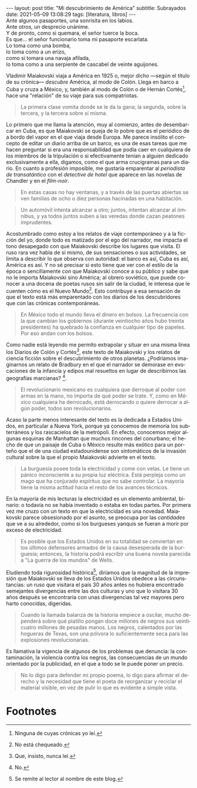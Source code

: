 #+OPTIONS: toc:nil num:nil
#+LANGUAGE: es
#+BEGIN_EXPORT html
---
layout: post
title: "Mi descubrimiento de América"
subtitle: Subrayados
date: 2021-05-09 13:08:29
tags: [literatura, libros]
---
#+END_EXPORT

#+begin_verse
Ante algunos pasaportes, una sonrisita en los labios.
Ante otros, un desprecio unánime.
Y de pronto, como si quemara, el señor tuerce la boca.
Es que... el señor funcionario toma mi pasaporte escarlata.
Lo toma como una bomba,
lo toma como a un erizo,
como si tomara una navaja afilada,
lo toma como a una serpiente de cascabel de veinte aguijones.
#+end_verse

Vladimir Maiakovski viaja a América en 1925 o, mejor dicho ---según el título de su crónica--- /descubre/ América, al modo de Colón. Llega en barco a Cuba y cruza a México, y, también al modo de Colón o de Hernán Cortés[fn:1], hace una "relación" de su viaje para sus compatriotas.

#+begin_quote
La primera clase vomita donde se le da la gana; la segunda, sobre la tercera, y la tercera sobre sí misma.
#+end_quote

Lo primero que me llama la atención, muy al comienzo, antes de desembarcar en Cuba, es que Maiakovski se queja de lo pobre que es el periódico de a bordo del vapor en el que viaja desde Europa. Me parece insólito el concepto de editar un diario arriba de un barco, es una de esas tareas que me hacen preguntar si era una responsabilidad que podía caer en cualquiera de los miembros de la tripulación o si efectivamente tenían a alguien dedicado exclusivamente a ella, digamos, como el que arma crucigramas para un diario. En cuanto a profesión imposible, me gustaría emparentar al /periodista de transatántico/ con el /detective de hotel/ que aparece en las novelas de Chandler y en el /film-noir/.

#+begin_quote
En estas casas no hay ventanas, y a través de las puertas abiertas se ven familias de ocho o diez personas hacinadas en una habitación.
#+end_quote

#+begin_quote
Un automóvil intenta alcanzar a otro; juntos, intentan alcanzar al ómnibus, y ya todos juntos suben a las veredas donde cazan peatones imprudentes.
#+end_quote

Acostumbrado como estoy a los relatos de viaje contemporáneo y a la ficción del yo, donde todo es matizado por el ego del narrador, me impacta el tono desapegado con que Maiakovski describe los lugares que visita. El ruso rara vez habla de sí mismo, de sus sensaciones o sus actividades, se limita a describir lo que observa con autoridad: el barco es así, Cuba es así, América es así. Y no sé precisar si esto tiene que ver con el estilo de la época o sencillamente con que Maiakovski conoce a su público y sabe que no le importa Maiakovski sino América; al obrero soviético, que puede conocer a una docena de poetas rusos sin salir de la ciudad, le interesa que le cuenten cómo es el Nuevo Mundo[fn:3]. Esto contribuye a esa sensación de que el texto está más emparentado con los diarios de los descubridores que con las crónicas contemporáneas.

#+begin_quote
En México todo el mundo lleva el dinero en bolsos. La frecuencia con la que cambian los gobiernos (durante veintiocho años hubo treinta presidentes) ha quebrado la confianza en cualquier tipo de papeles. Por eso andan con los bolsos.
#+end_quote

Como nadie está leyendo me permito extrapolar y situar en una misma línea los Diarios de Colón y Cortés[fn:2], este texto de Maiakovski y los relatos de ciencia ficción sobre el descubrimiento de otros planetas. ¿Podríamos imaginarnos un relato de Bradbury en el que el narrador se demorase en evocaciones de la infancia y edipos mal resueltos en lugar de describirnos las geografías marcianas? [fn:5].

#+begin_quote
El revolucionario mexicano es cualquiera que derroque al poder con armas en la mano, no importa de qué poder se trate. Y, como en México cualquiera ha derrocado, está derrocando o quiere derrocar a algún poder, todos son revolucionarios.
#+end_quote

Acaso la parte menos interesante del texto es la dedicada a Estados Unidos, en particular a Nueva York, porque ya conocemos de memoria los subterráneos y los rascacielos de la metrópoli. En efecto, conocemos mejor algunas esquinas de Manhattan que muchos rincones del conurbano; el hecho de que un paisaje de Cuba o México resulte más exótico para un porteño que el de una ciudad estadounidense son sintomáticos de la invasión cultural sobre la que el propio Maiakovski advierte en el texto.

#+begin_quote
La burguesía posee toda la electricidad y come con velas. Le tiene un pánico inconsciente a su propia luz eléctrica. Está perpleja como un mago que ha conjurado espíritus que no sabe controlar. La mayoría tiene la misma actitud hacia el resto de los avances técnicos.
#+end_quote

En la mayoría de mis lecturas la electricidad es un elemento ambiental, binario: o todavía no se había inventado o estaba en todas partes. Por primera vez me cruzo con un texto en que la electricidad es una novedad. Maiakovski parece obsesionado por el asunto, se preocupa por las /cantidades/ que ve a su alrededor, como si los burgueses yanquis se fueran a morir por exceso de electricidad.

#+begin_quote
Es posible que los Estados Unidos en su totalidad se conviertan en los últimos defensores armados de la causa desesperada de la burguesía; entonces, la historia podrá escribir una buena novela parecida a "La guerra de los mundos" de Wells.
#+end_quote

Eludiendo toda rigurosidad histórica[fn:4], diríamos que la magnitud de la impresión que Maiakovski se lleva de los Estados Unidos obedece a las circunstancias: un ruso que visitara el país 30 años antes no hubiera encontrado semejantes divergencias entre las dos culturas y uno que lo visitara 30 años después se encontraría con unas divergencias tal vez mayores pero harto conocidas, digeridas.

#+begin_quote
Cuando la llamada balanza de la historia empiece a oscilar, mucho dependerá sobre qué platillo pongan doce millones de negros sus veinticuatro millones de pesadas manos. Los negros, calentados por las hogueras de Texas, son una pólvora lo suficientemente seca para las explosiones revolucionarias.
#+end_quote

Es llamativa la vigencia de algunos de los problemas que denuncia: la contaminación, la violencia contra los negros, las consecuencias de un mundo orientado por la publicidad, en el que a todo se le puede poner un precio.

#+begin_quote
No lo digo para defender mi propio poema, lo digo para afirmar el derecho y la necesidad que tiene el poeta de reorganizar y reciclar el material visible, en vez de pulir lo que es evidente a simple vista.
#+end_quote

# MAS SUBRAYADOS:

* Footnotes

[fn:1] Ninguna de cuyas crónicas yo leí.

[fn:2] Que, insisto, nunca leí.

[fn:3] No está chequeado.

[fn:4] Se remite al lector al nombre de este blog.

[fn:5] No.




# IDEA:
# [fn:2] No está chequeado.
# [fn:3] No fue chequeado.
